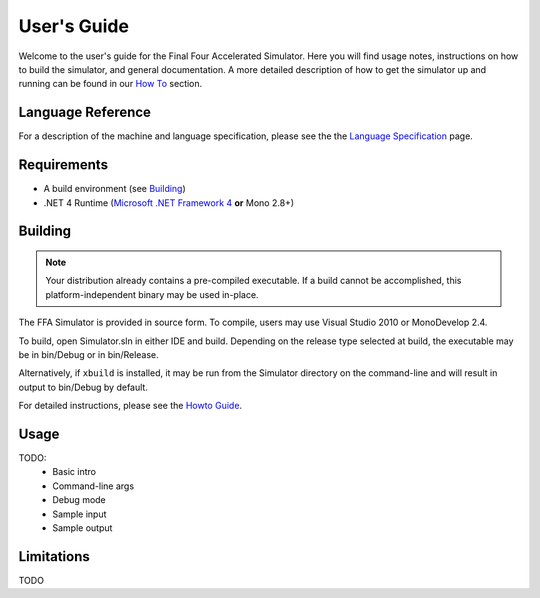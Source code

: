 ============
User's Guide
============

Welcome to the user's guide for the Final Four Accelerated Simulator. Here you will find usage notes, instructions on how to build the simulator, and general documentation. A more detailed description of how to get the simulator up and running can be found in our `How To <how_to.html>`_ section.

Language Reference
==================

For a description of the machine and language specification, please see the the `Language Specification <../language_spec.html>`_ page.

Requirements
============

* A build environment (see Building_)
* .NET 4 Runtime (`Microsoft .NET Framework 4 <http://www.microsoft.com/net/>`_ **or** Mono 2.8+)

Building
========

.. note::
    Your distribution already contains a pre-compiled executable. If a build cannot be accomplished, this platform-independent binary may be used in-place.

The FFA Simulator is provided in source form. To compile, users may use Visual Studio 2010 or MonoDevelop 2.4.

To build, open Simulator.sln in either IDE and build. Depending on the release type selected at build, the executable may be in bin/Debug or in bin/Release.

Alternatively, if ``xbuild`` is installed, it may be run from the Simulator directory on the command-line and will result in output to bin/Debug by default.

For detailed instructions, please see the `Howto Guide <how_to.html>`_.

Usage
=====

TODO:
    * Basic intro
    * Command-line args
    * Debug mode
    * Sample input
    * Sample output

Limitations
===========

TODO


